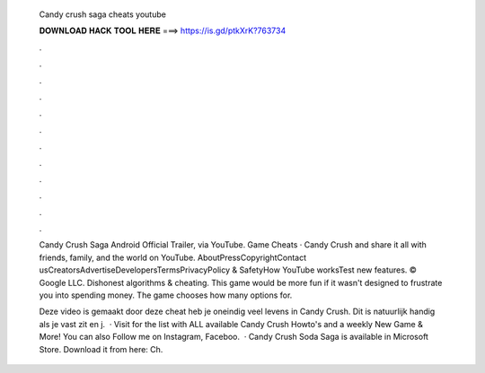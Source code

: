   Candy crush saga cheats youtube
  
  
  
  𝐃𝐎𝐖𝐍𝐋𝐎𝐀𝐃 𝐇𝐀𝐂𝐊 𝐓𝐎𝐎𝐋 𝐇𝐄𝐑𝐄 ===> https://is.gd/ptkXrK?763734
  
  
  
  .
  
  
  
  .
  
  
  
  .
  
  
  
  .
  
  
  
  .
  
  
  
  .
  
  
  
  .
  
  
  
  .
  
  
  
  .
  
  
  
  .
  
  
  
  .
  
  
  
  .
  
  Candy Crush Saga Android Official Trailer, via YouTube. Game Cheats · Candy Crush and share it all with friends, family, and the world on YouTube. AboutPressCopyrightContact usCreatorsAdvertiseDevelopersTermsPrivacyPolicy & SafetyHow YouTube worksTest new features. © Google LLC. Dishonest algorithms & cheating. This game would be more fun if it wasn't designed to frustrate you into spending money. The game chooses how many options for.
  
  Deze video is gemaakt door  deze cheat heb je oneindig veel levens in Candy Crush. Dit is natuurlijk handig als je vast zit en j.  · Visit  for the list with ALL available Candy Crush Howto's and a weekly New Game & More! You can also Follow me on Instagram, Faceboo.  · Candy Crush Soda Saga is available in Microsoft Store. Download it from here:  Ch.
